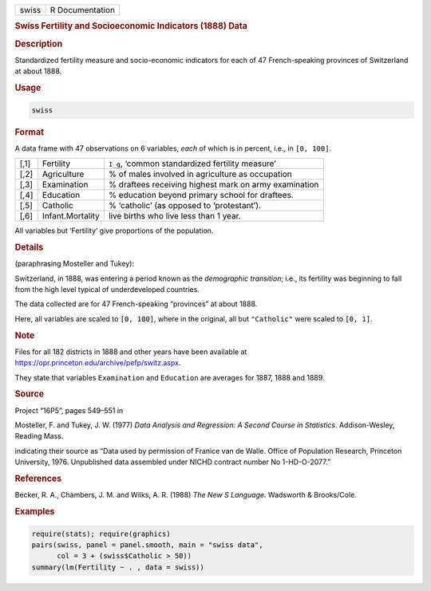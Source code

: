 .. container::

   ===== ===============
   swiss R Documentation
   ===== ===============

   .. rubric:: Swiss Fertility and Socioeconomic Indicators (1888) Data
      :name: swiss

   .. rubric:: Description
      :name: description

   Standardized fertility measure and socio-economic indicators for each
   of 47 French-speaking provinces of Switzerland at about 1888.

   .. rubric:: Usage
      :name: usage

   .. code:: R

      swiss

   .. rubric:: Format
      :name: format

   A data frame with 47 observations on 6 variables, *each* of which is
   in percent, i.e., in ``[0, 100]``.

   +------+------------------+------------------------------------------+
   | [,1] | Fertility        | ``I_g``, ‘common standardized fertility  |
   |      |                  | measure’                                 |
   +------+------------------+------------------------------------------+
   | [,2] | Agriculture      | % of males involved in agriculture as    |
   |      |                  | occupation                               |
   +------+------------------+------------------------------------------+
   | [,3] | Examination      | % draftees receiving highest mark on     |
   |      |                  | army examination                         |
   +------+------------------+------------------------------------------+
   | [,4] | Education        | % education beyond primary school for    |
   |      |                  | draftees.                                |
   +------+------------------+------------------------------------------+
   | [,5] | Catholic         | % ‘catholic’ (as opposed to              |
   |      |                  | ‘protestant’).                           |
   +------+------------------+------------------------------------------+
   | [,6] | Infant.Mortality | live births who live less than 1 year.   |
   +------+------------------+------------------------------------------+

   All variables but ‘Fertility’ give proportions of the population.

   .. rubric:: Details
      :name: details

   (paraphrasing Mosteller and Tukey):

   Switzerland, in 1888, was entering a period known as the *demographic
   transition*; i.e., its fertility was beginning to fall from the high
   level typical of underdeveloped countries.

   The data collected are for 47 French-speaking “provinces” at about
   1888.

   Here, all variables are scaled to ``[0, 100]``, where in the
   original, all but ``"Catholic"`` were scaled to ``[0, 1]``.

   .. rubric:: Note
      :name: note

   Files for all 182 districts in 1888 and other years have been
   available at https://opr.princeton.edu/archive/pefp/switz.aspx.

   They state that variables ``Examination`` and ``Education`` are
   averages for 1887, 1888 and 1889.

   .. rubric:: Source
      :name: source

   Project “16P5”, pages 549–551 in

   Mosteller, F. and Tukey, J. W. (1977) *Data Analysis and Regression:
   A Second Course in Statistics*. Addison-Wesley, Reading Mass.

   indicating their source as “Data used by permission of Franice van de
   Walle. Office of Population Research, Princeton University, 1976.
   Unpublished data assembled under NICHD contract number No
   1-HD-O-2077.”

   .. rubric:: References
      :name: references

   Becker, R. A., Chambers, J. M. and Wilks, A. R. (1988) *The New S
   Language*. Wadsworth & Brooks/Cole.

   .. rubric:: Examples
      :name: examples

   .. code:: R

      require(stats); require(graphics)
      pairs(swiss, panel = panel.smooth, main = "swiss data",
            col = 3 + (swiss$Catholic > 50))
      summary(lm(Fertility ~ . , data = swiss))
